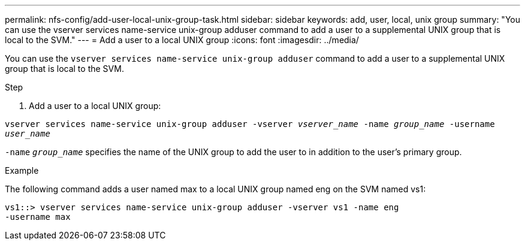 ---
permalink: nfs-config/add-user-local-unix-group-task.html
sidebar: sidebar
keywords: add, user, local, unix group
summary: "You can use the vserver services name-service unix-group adduser command to add a user to a supplemental UNIX group that is local to the SVM."
---
= Add a user to a local UNIX group
:icons: font
:imagesdir: ../media/

[.lead]
You can use the `vserver services name-service unix-group adduser` command to add a user to a supplemental UNIX group that is local to the SVM.

.Step

. Add a user to a local UNIX group:

`vserver services name-service unix-group adduser -vserver _vserver_name_ -name _group_name_ -username _user_name_`

`-name` `_group_name_` specifies the name of the UNIX group to add the user to in addition to the user's primary group.

.Example

The following command adds a user named max to a local UNIX group named eng on the SVM named vs1:

----
vs1::> vserver services name-service unix-group adduser -vserver vs1 -name eng
-username max
----
